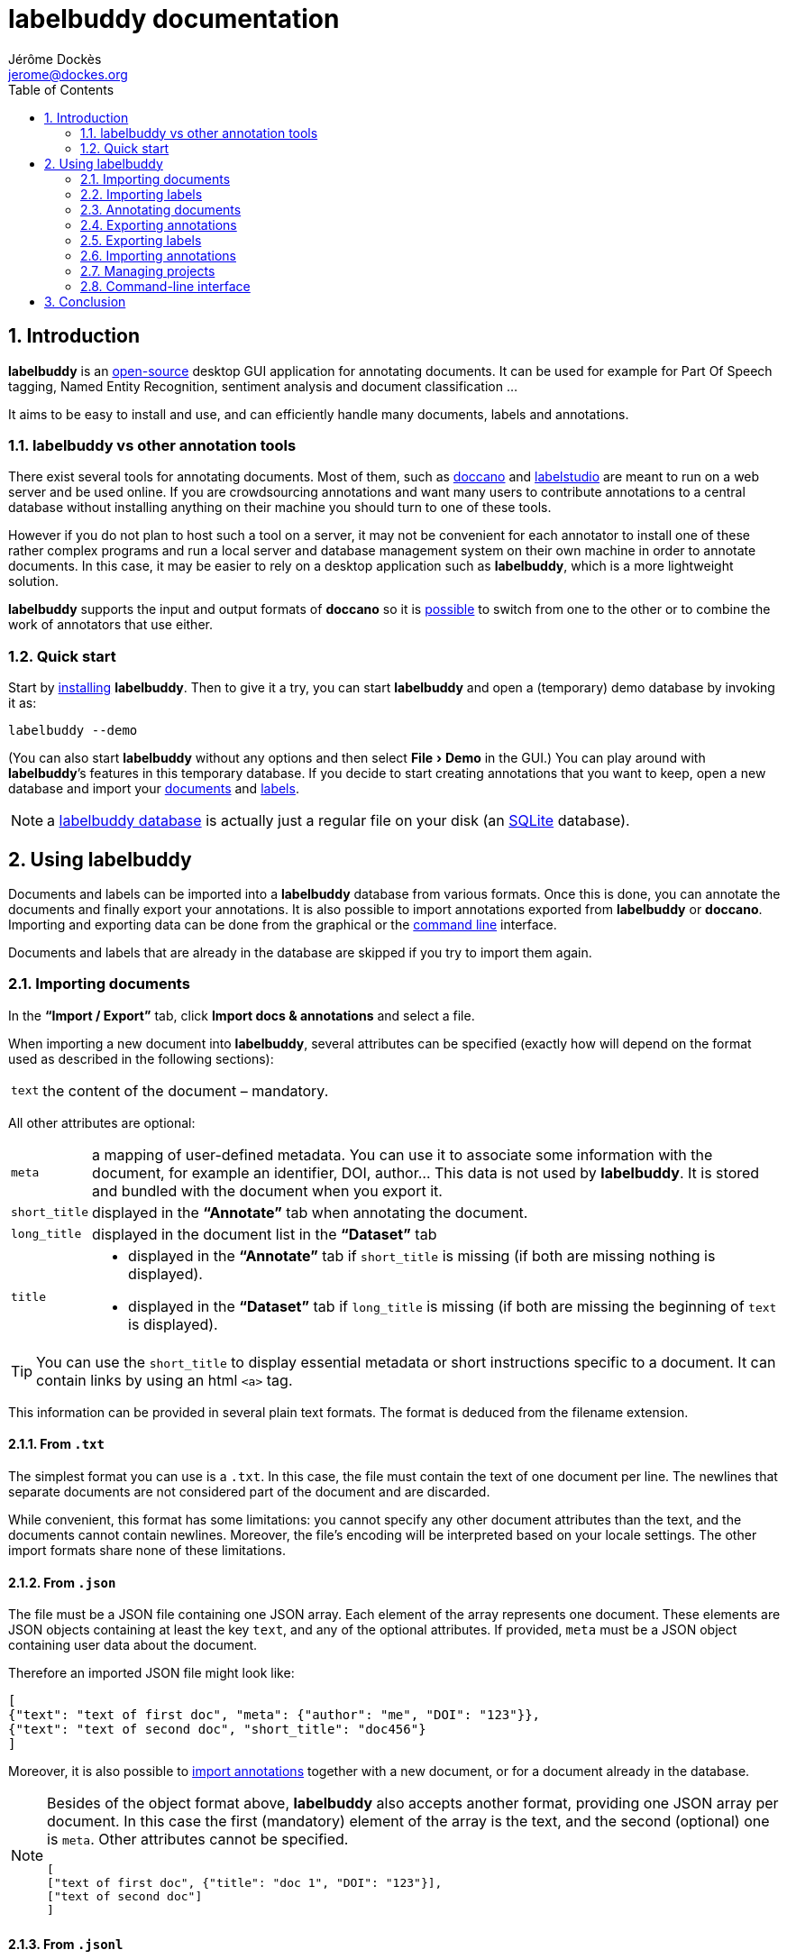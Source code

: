 = labelbuddy documentation
Jérôme Dockès <jerome@dockes.org>
:experimental:
:toc: left
:lang: en
:webfonts!:
:sectnums:
:idprefix:
:idseparator: -
:toclevels: 2
:prewrap!:
:source-highlighter: pygments
:pygments-style: lovelace
:homepage: https://jeromedockes.github.io/labelbuddy/
:downloadspage: https://jeromedockes.github.io/labelbuddy/installation.html
:lbppa: https://launchpad.net/~jdockes/+archive/ubuntu/labelbuddy
:lbppapackages: https://launchpad.net/~jdockes/+archive/ubuntu/labelbuddy/+packages
:ghreleases: https://github.com/jeromedockes/labelbuddy/releases
:ghrepo: https://github.com/jeromedockes/labelbuddy/
:lblicense: https://github.com/jeromedockes/labelbuddy/blob/main/LICENSE.txt
:sqlitehome: https://www.sqlite.org/
:lb: pass:q[*labelbuddy*]
:doca: pass:q[*doccano*]
:ietab: pass:q[*"`Import / Export`"* tab]
:annotab: pass:q[*"`Annotate`"* tab]
:dstab: pass:q[*"`Dataset`"* tab]

ifndef::env-github[]
ifdef::lbversion[]
This document describes {homepage}[{lb}] version *{lbversion}*.
endif::[]
endif::[]

== Introduction

{lb} is an {lblicense}[open-source] desktop GUI application for annotating documents.
It can be used for example for Part Of Speech tagging, Named Entity Recognition, sentiment analysis and document classification ...

It aims to be easy to install and use, and can efficiently handle many documents, labels and annotations.

=== labelbuddy vs other annotation tools

There exist several tools for annotating documents.
Most of them, such as https://doccano.github.io/doccano/[doccano] and https://labelstud.io/[labelstudio] are meant to run on a web server and be used online.
If you are crowdsourcing annotations and want many users to contribute annotations to a central database without installing anything on their machine you should turn to one of these tools.

However if you do not plan to host such a tool on a server, it may not be convenient for each annotator to install one of these rather complex programs and run a local server and database management system on their own machine in order to annotate documents.
In this case, it may be easier to rely on a desktop application such as {lb}, which is a more lightweight solution.

{lb} supports the input and output formats of {doca} so it is <<copying-annotations-to-and-from-doccano,possible>> to switch from one to the other or to combine the work of annotators that use either.

=== Quick start

Start by {downloadspage}[installing] {lb}.
Then to give it a try, you can start {lb} and open a (temporary) demo database by invoking it as:

....
labelbuddy --demo
....

(You can also start {lb} without any options and then select menu:File[Demo] in the GUI.)
You can play around with {lb}’s features in this temporary database.
If you decide to start creating annotations that you want to keep, open a new database and import your <<importing-documents,documents>> and <<importing-labels,labels>>.

NOTE: a <<managing-projects,labelbuddy database>> is actually just a regular file on your disk (an {sqlitehome}[SQLite] database).

== Using labelbuddy

Documents and labels can be imported into a {lb} database from various formats.
Once this is done, you can annotate the documents and finally export your annotations.
It is also possible to import annotations exported from {lb} or {doca}.
Importing and exporting data can be done from the graphical or the <<command-line-interface,command line>> interface.

Documents and labels that are already in the database are skipped if you try to import them again.

=== Importing documents

In the {ietab}, click btn:[Import docs & annotations] and select a file.

When importing a new document into {lb}, several attributes can be specified (exactly how will depend on the format used as described in the following sections):

[horizontal]
`text`:: the content of the document – mandatory.

All other attributes are optional:

[horizontal]
`meta`:: a mapping of user-defined metadata. You can use it to associate some information with the document, for example an identifier, DOI, author... This data is not used by {lb}. It is stored and bundled with the document when you export it.
`short_title`:: displayed in the {annotab} when annotating the document.
`long_title`:: displayed in the document list in the {dstab}
`title`::
* displayed in the {annotab} if `short_title` is missing (if both are missing nothing is displayed).
* displayed in the {dstab} if `long_title` is missing (if both are missing the beginning of `text` is displayed).

TIP: You can use the `short_title` to display essential metadata or short instructions specific to a document.
It can contain links by using an html `<a>` tag.

This information can be provided in several plain text formats. The format is deduced from the filename extension.

==== From `.txt`

The simplest format you can use is a `.txt`.
In this case, the file must contain the text of one document per line.
The newlines that separate documents are not considered part of the document and are discarded.

While convenient, this format has some limitations: you cannot specify any other document attributes than the text, and the documents cannot contain newlines.
Moreover, the file’s encoding will be interpreted based on your locale settings.
The other import formats share none of these limitations.

==== From `.json`

The file must be a JSON file containing one JSON array.
Each element of the array represents one document.
These elements are JSON objects containing at least the key `text`, and any of the optional attributes.
If provided, `meta` must be a JSON object containing user data about the document.

Therefore an imported JSON file might look like:

[source,json]
----
[
{"text": "text of first doc", "meta": {"author": "me", "DOI": "123"}},
{"text": "text of second doc", "short_title": "doc456"}
]
----

Moreover, it is also possible to <<importing-annotations,import annotations>> together with a new document, or for a document already in the database.

[NOTE]
--
Besides of the object format above, {lb} also accepts another format, providing one JSON array per document.
In this case the first (mandatory) element of the array is the text, and the second (optional) one is `meta`.
Other attributes cannot be specified.
[source,json]
----
[
["text of first doc", {"title": "doc 1", "DOI": "123"}],
["text of second doc"]
]
----
--

==== From `.jsonl`

When importing a `.json` file the whole file is read into memory before inserting the documents in the database.
To read documents one by one and reduce memory usage, you can use https://jsonlines.org/[JSON Lines].
It is similar to the JSON format, but instead of having one JSON array, the file must contain one JSON document per line.
For example:
[source,json]
----
{"text": "text of first doc", "meta": {"author": "me", "DOI": "123"}}
{"text": "text of second doc", "short_title": "doc456"}
----
Note the outer brackets are removed and the documents are not separated by commas.
The object representing each document must occupy exactly one line, unlike in `.json` where whitespace is not important.

As for `.json`, `.jsonl` also allows <<importing-annotations,importing annotations>>.

==== From `.xml`

You can also use a simple XML format.
In this case as well, the documents are read one by one.
The root element must be `document_set` and contain any number of `document` elements.
Each `document` contains the text and any additional information.
User metadata is provided in the attributes of an element named `meta`.
A `document`’s children can appear in any order.

For example:

[source,xml]
----
<?xml version="1.0" encoding="UTF-8"?>
<document_set>
  <document>
    <text>text of first doc</text>
    <meta DOI="123" author="me"/>
  </document>
  <document>
    <text>text of second doc</text>
    <short_title>doc456</short_title>
  </document>
</document_set>
----

The same format can be used to <<importing-annotations,import annotations>>.

=== Importing labels

To import labels, click btn:[Import labels] in the {ietab}.
Labels have three attributes: a mandatory `text` (label name), and an optional `color` and `shortcut_key`.
The `shortcut_key` is a lower-case ASCII letter (a-z) that helps quickly <<annotating-documents,annotating text>> with that label.

For compatibility with {doca}, `color` can also be specified as `background_color` and `shortcut_key` can be specified as `suffix_key`.

As for documents, the format is deduced from the filename extension when importing labels.
The label color and shortcut key can be changed from within the GUI application .

==== From `.txt`

The text file contains one label per line. For example:

....
Noun
Verb
Adjective
....

To specify a color or shortcut key (or to use labels that contain newlines), use the `.json` format.

==== From `.json`

The file must contain a JSON array containing one JSON object per label.

Each label's object must have the key `text` and optionally `color` and `shortcut_key` (or their synonyms `background_color` and `suffix_key`, which have lower precedence).

For example:

[source,json]
----
[
{"text": "Noun", "color": "#ff0000"},
{"text": "Verb", "color": "yellow", "shortcut_key": "v"},
{"text": "Adjective"}
]
----

[NOTE]
--
Besides of the object format above, {lb} also accepts another format, providing one JSON array per label.
In this case the first (mandatory) element of the array is the text (label name), and the second (optional) one is the color.
[source,json]
----
[
["Noun", "#ff0000"],
["Verb", "yellow"],
["Adjective"]
]
----
--

=== Annotating documents

Once you have imported labels and documents you can see them in the {dstab}.
You can delete labels or documents and change the color and shortcut associated with each label.
You then go to the {annotab}.
(If you double-click a document it will be opened in the {annotab}.)

To annotate a document, select the region you want to label with the mouse and click on the appropriate label.
It is also possible to do the same thing with the keyboard.
Search for the term you want to annotate and the first match will be selected.
The selection can be adusted with the keyboard using the bindings described <<summary-of-key-bindings-in-the-annotate-tab,below>>.
Then press the shortcut key associated with the label you want to set.

Once you have created annotations, you can select any of them by clicking it.
It becomes bold and underlined and you can change its label by clicking on a different one or remove the annotation by clicking btn:[Remove].
You can also do this with the keyboard: jump to the next annotation with the kbd:[Space] key and change its label with a label shortcut or remove it with kbd:[Backspace].

If you create a new annotation that overlaps with a previously existing one, the previously existing one is automatically removed.

TIP: If showing the selection in bold is annoying (depending on the font it can slightly change its size) you can disable it in menu:Preferences[Bold selected region].

==== Summary of key bindings in the {annotab}

[cols="1,2"]
|===
2+| Searching and navigation

| kbd:[Ctrl] and scroll the mouse
| zoom or dezoom the text

| kbd:[Ctrl+F], kbd:[/]
| search

| kbd:[Enter]
| next search match

| kbd:[Shift+Enter]
| previous search match

| kbd:[Ctrl+J], kbd:[Ctrl+N], kbd:[Down]
| scroll down one line

| kbd:[Ctrl+K], kbd:[Ctrl+P], kbd:[Up]
| scroll up one line

| kbd:[Ctrl+D]
| scroll down one page

| kbd:[Ctrl+U]
| scroll up one page

| kbd:[Ctrl+L]
| cycle between placing the cursor at the center, top and bottom of the window
|===

[cols="1,2"]
|===
2+| Manipulating annotations

| kbd:[a-z] (label's `shortcut_key`)
| set corresponding label for the currently selected region or annotation

| kbd:[Backspace]
| remove selected annotation

| kbd:[Space]
| jump to next annotation and select it

| kbd:[Shift+Space]
| jump to previous annotation and select it

| kbd:[Esc]
| un-select selected annotation
|===

[cols="1,2"]
|===
2+| Manipulating the text selection

| kbd:[\]]
| move the *end* of the selection by one *word* to the *right*

| kbd:[[]
| move the *end* of the selection by one *word* to the *left*

| kbd:[}]
| move the *beginning* of the selection by one *word* to the *right*

| kbd:[{]
| move the *beginning* of the selection by one *word* to the *left*

| kbd:[Ctrl+\]]
| move the *end* of the selection by one *character* to the *right*

| kbd:[Ctrl+[]
| move the *end* of the selection by one *character* to the *left*

| kbd:[Ctrl+}]
| move the *beginning* of the selection by one *character* to the *right*

| kbd:[Ctrl+{]
| move the *beginning* of the selection by one *character* to the *left*
|===

[cols="1,2"]
|===
2+| Navigating documents

| kbd:[>]
| go to next document

| kbd:[<]
| go to previous document
|===


=== Exporting annotations

Once you are satisfied with your annotations you can export them to an `.json`, `.jsonl` or `.xml` file to share them or use them in other applications.

Back in the {ietab}, click btn:[Export docs & annotations].
You can choose to export all documents or only those that have annotations.
You can choose to export the text of the documents or not.
If you don’t export the text, the documents can be identified from metadata you may have associated with them, or by the MD5 checksum of the text that is always exported.
You can also provide an "`annotation approver`" (user name), that will be exported as the `annotation_approver` (used by {doca}).

When clicking btn:[Export docs & annotations] you are asked to select a file and the resulting format will depend on the filename extension.
The export format is the same as the import format.
Exported documents and annotations can thus be imported back into a {lb} database.

Compared to previous description of the import format, in exported documents:

* `text` is optional (you can choose not to export it to save space, in this case documents can be identified from their MD5 checksum or from the user metadata).
* `document_md5_checksum` (containing the hex representation of the MD5 checksum of the text) and `labels` (containing the document’s annotations) are added.
The optional attribute `annotation_approver` can also be added.

`labels` is a list of annotations, each represented by a triplet of:

[horizontal]
`start_char`:: the position of the first character (starting from 0 at the begining of the text)
`end_char`:: the position of one past the last character
`label`:: the label name.

For example if the text starts with "`hello`" and you highlighted exactly that word, and labelled it with `label_1`, the associated annotation will be `[0, 5, "label_1"]`.

NOTE: Documents are exported in the same order that they were imported.

==== Exporting to `.json`

JSON exported annotations might look like:

[source,json]
----
[
{"annotation_approver":"jerome","document_md5_checksum":"f5a42de39848dbdadf79aade46135b7a","labels":[[0,4,"Noun"]],"meta":{"DOI":"123","author":"me"},"text":"text of first doc"},
{"annotation_approver":"jerome","document_md5_checksum":"d5c080bd4c6033f977182e757a0059b1","labels":[[0,4,"Verb"],[8,14,"Adjective"]],"meta":{}, "text":"text of second doc", "short_title": "doc456"}
]
----

Each document will always be on one separate line; this makes it easy to parse the file incrementally.
Moreover as the documents are always in the same order, it gives line-oriented tools such as *diff* or *git* a better chance of producing useful output.

==== Exporting to `.jsonl`

If you choose to export to a https://jsonlines.org/[JSON lines] file, the content will be almost the same as the JSON one, but with just one JSON object per line and not one JSON array containing all the documents:

[source,json]
----
{"annotation_approver":"jerome","document_md5_checksum":"f5a42de39848dbdadf79aade46135b7a","labels":[[0,4,"Noun"]],"meta":{"DOI":"123","author":"me"},"text":"text of first doc"}
{"annotation_approver":"jerome","document_md5_checksum":"d5c080bd4c6033f977182e757a0059b1","labels":[[0,4,"Verb"],[8,14,"Adjective"]],"meta":{}, "text":"text of second doc", "short_title": "doc456"}
----

==== Exporting to `.xml`

If you choose a `.xml` file the result is a UTF-8 encoded XML document.
Again the format is the same as for importing with some additional elements (and possibly no text).

So it may look like:

[source,xml]
----
<?xml version="1.0" encoding="UTF-8"?>
<document_set>
    <document>
        <text>text of first doc</text>
        <document_md5_checksum>f5a42de39848dbdadf79aade46135b7a</document_md5_checksum>
        <meta DOI="123" author="me"/>
        <annotation_approver>jerome</annotation_approver>
        <labels>
            <annotation>
                <start_char>0</start_char>
                <end_char>4</end_char>
                <label>Noun</label>
            </annotation>
        </labels>
    </document>
    <document>
        <text>text of second doc</text>
        <document_md5_checksum>d5c080bd4c6033f977182e757a0059b1</document_md5_checksum>
        <meta/>
        <annotation_approver>jerome</annotation_approver>
        <short_title>doc456</short_title>
        <labels>
            <annotation>
                <start_char>0</start_char>
                <end_char>4</end_char>
                <label>Verb</label>
            </annotation>
            <annotation>
                <start_char>8</start_char>
                <end_char>14</end_char>
                <label>Adjective</label>
            </annotation>
        </labels>
    </document>
</document_set>
----

=== Exporting labels

You can also export labels by clicking "`Export labels`" and selecting a JSON file.
The resulting file will contain an array of json objects; the same format as the <<from-json,input format>>.
Unlike documents each label is not on a single line.
Both keys `color` and `background_color` are set to the label's colors.
Both keys `shortcut_key` and `suffix_key` are set to the label's shortcut key if it has one.

=== Importing annotations

Exported annotations can be imported back into the same or another {lb} database.
Simply use the btn:[Import docs & annotations] button and select the exported file.
Labels used in the annotations that are not in the database will be added (with an arbitrary color that can be
changed in the application).

For documents already in the database, annotations will be imported whether the document’s text was exported together with the annotations or not.
If the text is not present in the exported file, the MD5 checksum will be used to associate the annotations with the correct document.

To avoid mixing annotations from different sources, if the document already contains annotations in the database, the new annotations will not be added.

For documents that are not in the database, their text must have been exported together with the annotations and in this case both the document and the annotations will be added to the database.

==== Copying annotations to and from doccano

Documents and annotations exported from {doca} can also be imported into a {lb} database.
To do so, when exporting from {doca} select the format "`jsonl (text label)`".
Make sure to save them in a file with the `.jsonl` extension (not `.json`) otherwise {lb} will try to parse it as JSON and JSON Lines is not valid JSON.

CAUTION: {doca} strips leading and trailing whitespace from documents when importing them.
Therefore if you import the result into a {lb} database that already contains the original documents, it may not be recognized as being the same ({lb} doesn’t modify the imported documents) and you might end up with (near) duplicate documents in the database.

Annotations exported from {lb} in the `.jsonl` format together with the document’s text can also be imported into {doca} (selecting the "`jsonl`" import format).

CAUTION: if the original document contained leading whitespace, {lb} annotations will appear shifted when {doca} removes the whitespace.
Moreover, {doca} allows duplicate documents so if the documents were already in the {doca} database, they will appear as new (duplicate) documents rather than new annotations for existing documents.

=== Managing projects

Each {lb} database (containing documents, labels and annotations) is an {sqlitehome}[SQLite] database.
That is a single binary file on your disk that you can copy, backup, or share, like any other file.

TIP: Using SQLite you can also open a connection directly to the database to query it or even modify it.
If you do so, set `PRAGMA foreign_keys = ON`.

When you first start {lb} it creates a new database in `~/labelbuddy_data.sqlite3`.
You can switch to a different one by selecting menu:File[Open] or menu:File[New].
The path to the current database is displayed in the {ietab}.

The next time you start {lb}, it will open the last database that you opened.

The database to open can also be specified when invoking {lb} from the command line:

....
labelbuddy /path/to/my_annotations.sqlite3
....

If you just want to give {lb} a try and don’t have documents or labels yet, you can also select menu:File[Demo] to open a temporary database pre-loaded with a few examples.

As it is easy to create and delete databases (an empty {lb} database is just 48K), and to copy documents, labels and annotations from one to another, you have some freedom in the organization of annotation work.
In particular, it is possible to work with several databases rather than a monolithic one.
You can break down the annotations into several files to reflect the structure of your project.
As an example you could also create a new database to annotate a fresh batch of documents, then export and merge into a main database once that batch is finished.

=== Command-line interface

{lb} can also be used from the command line to create databases, import and export documents, labels and annotations without opening the GUI.
See the `labelbuddy(1)` *man* page, or `labelbuddy -h` for a short list of options reproduced here:

....
Usage: ./labelbuddy [options] database
Annotate documents.

Options:
  -h, --help                                 Displays this help.
  -v, --version                              Displays version information.
  --demo                                     Open a temporary demo database
                                             with pre-loaded docs
  --import-labels <labels file>              Labels file to import in database.
  --import-docs <docs file>                  Docs & annotations file to import
                                             in database.
  --export-labels <exported labels file>     Labels file to export to.
  --export-docs <exported docs file>         Docs & annotations file to export
                                             to.
  --labelled-only                            Export only labelled documents
  --include-text                             Include doc text with exported
                                             annotations
  --approver <name>                          User or 'annotations approver'
                                             name
  --vacuum                                   Repack database into minimal
                                             amount of disk space.

Arguments:
  database                                   Database to open.
....

If any of the `import-` or `export-` options are used, {lb} doesn’t start a GUI but performs the required import or export operations and exits.
It is possible to specify these options several times.
To use these options, the database path must be provided explicitly.
Labels are imported first, then documents, then export operations are performed.

As an example, to convert a previously exported file `docs.xml` to JSON and strip the documents' text, you could run:

....
tmpdb=$(mktemp) && labelbuddy $tmpdb --import-docs docs.xml --export-docs docs.json; rm $tmpdb
....

Regarding `vacuum`: when data is deleted from an `sqlite3` database, the file doesn’t shrink.
The freed up space is not lost; it is kept and reused when new data is added to the database.
To shrink the database to occupy a minimal amount of disk space, we can use:

....
labelbuddy --vacuum /path/to/db.sqlite3
....

or equivalently:

....
sqlite3 /path/to/db.sqlite3 'VACUUM;'
....

See more details https://sqlite.org/lang_vacuum.html[here].
When the `vacuum` option is used, other options are ignored and {lb} shrinks the database then exits without starting the GUI.

== Conclusion

{lb} was created using C++, https://www.qt.io/[Qt], {sqlitehome}[SQLite], tools from the https://www.gnu.org/[GNU project], and more.

If you find a bug, kindly open an issue on the {ghrepo}[labelbuddy GitHub repository].
